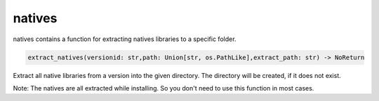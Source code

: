 natives
==========================
natives contains a function for extracting natives libraries to a specific folder.

.. code:: python

    extract_natives(versionid: str,path: Union[str, os.PathLike],extract_path: str) -> NoReturn

Extract all native libraries from a version into the given directory. The directory will be created, if it does not exist.

Note:
The natives are all extracted while installing. So you don't need to use this function in most cases.
